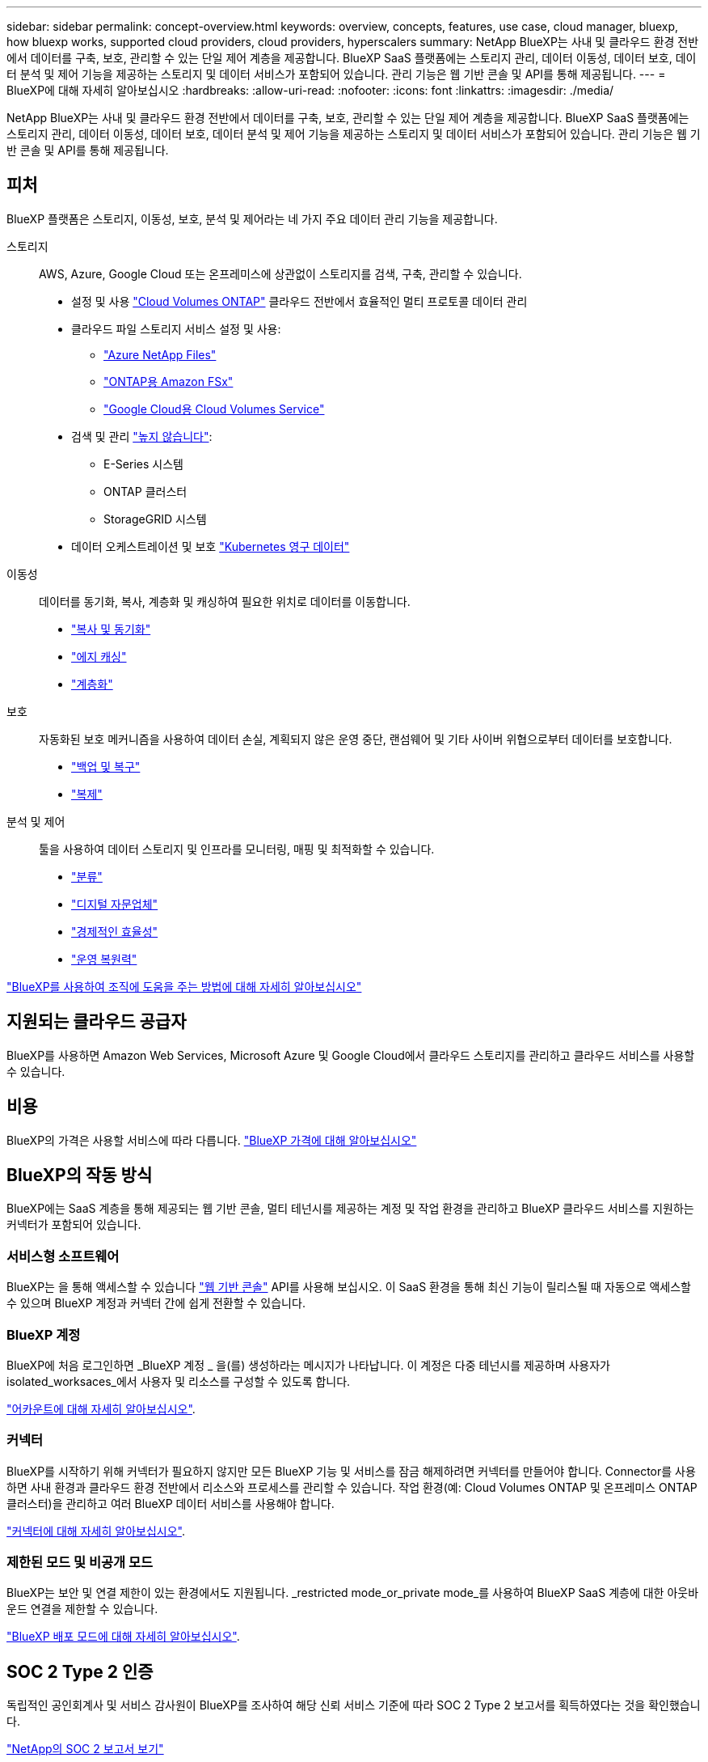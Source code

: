 ---
sidebar: sidebar 
permalink: concept-overview.html 
keywords: overview, concepts, features, use case, cloud manager, bluexp, how bluexp works, supported cloud providers, cloud providers, hyperscalers 
summary: NetApp BlueXP는 사내 및 클라우드 환경 전반에서 데이터를 구축, 보호, 관리할 수 있는 단일 제어 계층을 제공합니다. BlueXP SaaS 플랫폼에는 스토리지 관리, 데이터 이동성, 데이터 보호, 데이터 분석 및 제어 기능을 제공하는 스토리지 및 데이터 서비스가 포함되어 있습니다. 관리 기능은 웹 기반 콘솔 및 API를 통해 제공됩니다. 
---
= BlueXP에 대해 자세히 알아보십시오
:hardbreaks:
:allow-uri-read: 
:nofooter: 
:icons: font
:linkattrs: 
:imagesdir: ./media/


[role="lead"]
NetApp BlueXP는 사내 및 클라우드 환경 전반에서 데이터를 구축, 보호, 관리할 수 있는 단일 제어 계층을 제공합니다. BlueXP SaaS 플랫폼에는 스토리지 관리, 데이터 이동성, 데이터 보호, 데이터 분석 및 제어 기능을 제공하는 스토리지 및 데이터 서비스가 포함되어 있습니다. 관리 기능은 웹 기반 콘솔 및 API를 통해 제공됩니다.



== 피처

BlueXP 플랫폼은 스토리지, 이동성, 보호, 분석 및 제어라는 네 가지 주요 데이터 관리 기능을 제공합니다.

스토리지:: AWS, Azure, Google Cloud 또는 온프레미스에 상관없이 스토리지를 검색, 구축, 관리할 수 있습니다.
+
--
* 설정 및 사용 https://bluexp.netapp.com/ontap-cloud["Cloud Volumes ONTAP"^] 클라우드 전반에서 효율적인 멀티 프로토콜 데이터 관리
* 클라우드 파일 스토리지 서비스 설정 및 사용:
+
** https://bluexp.netapp.com/azure-netapp-files["Azure NetApp Files"^]
** https://bluexp.netapp.com/fsx-for-ontap["ONTAP용 Amazon FSx"^]
** https://bluexp.netapp.com/cloud-volumes-service-for-gcp["Google Cloud용 Cloud Volumes Service"^]


* 검색 및 관리 https://bluexp.netapp.com/netapp-on-premises["높지 않습니다"^]:
+
** E-Series 시스템
** ONTAP 클러스터
** StorageGRID 시스템


* 데이터 오케스트레이션 및 보호 https://bluexp.netapp.com/solutions/kubernetes["Kubernetes 영구 데이터"^]


--
이동성:: 데이터를 동기화, 복사, 계층화 및 캐싱하여 필요한 위치로 데이터를 이동합니다.
+
--
* https://bluexp.netapp.com/cloud-sync-service["복사 및 동기화"^]
* https://bluexp.netapp.com/global-file-cache["에지 캐싱"^]
* https://bluexp.netapp.com/cloud-tiering["계층화"^]


--
보호:: 자동화된 보호 메커니즘을 사용하여 데이터 손실, 계획되지 않은 운영 중단, 랜섬웨어 및 기타 사이버 위협으로부터 데이터를 보호합니다.
+
--
* https://bluexp.netapp.com/cloud-backup["백업 및 복구"^]
* https://bluexp.netapp.com/replication["복제"^]


--
분석 및 제어:: 툴을 사용하여 데이터 스토리지 및 인프라를 모니터링, 매핑 및 최적화할 수 있습니다.
+
--
* https://bluexp.netapp.com/netapp-cloud-data-sense["분류"^]
* https://bluexp.netapp.com/digital-advisor["디지털 자문업체"^]
* https://bluexp.netapp.com/digital-advisor["경제적인 효율성"^]
* https://bluexp.netapp.com/digital-advisor["운영 복원력"^]


--


https://bluexp.netapp.com/["BlueXP를 사용하여 조직에 도움을 주는 방법에 대해 자세히 알아보십시오"^]



== 지원되는 클라우드 공급자

BlueXP를 사용하면 Amazon Web Services, Microsoft Azure 및 Google Cloud에서 클라우드 스토리지를 관리하고 클라우드 서비스를 사용할 수 있습니다.



== 비용

BlueXP의 가격은 사용할 서비스에 따라 다릅니다. https://bluexp.netapp.com/pricing["BlueXP 가격에 대해 알아보십시오"^]



== BlueXP의 작동 방식

BlueXP에는 SaaS 계층을 통해 제공되는 웹 기반 콘솔, 멀티 테넌시를 제공하는 계정 및 작업 환경을 관리하고 BlueXP 클라우드 서비스를 지원하는 커넥터가 포함되어 있습니다.



=== 서비스형 소프트웨어

BlueXP는 을 통해 액세스할 수 있습니다 https://console.bluexp.netapp.com["웹 기반 콘솔"^] API를 사용해 보십시오. 이 SaaS 환경을 통해 최신 기능이 릴리스될 때 자동으로 액세스할 수 있으며 BlueXP 계정과 커넥터 간에 쉽게 전환할 수 있습니다.



=== BlueXP 계정

BlueXP에 처음 로그인하면 _BlueXP 계정 _ 을(를) 생성하라는 메시지가 나타납니다. 이 계정은 다중 테넌시를 제공하며 사용자가 isolated_worksaces_에서 사용자 및 리소스를 구성할 수 있도록 합니다.

link:concept-netapp-accounts.html["어카운트에 대해 자세히 알아보십시오"].



=== 커넥터

BlueXP를 시작하기 위해 커넥터가 필요하지 않지만 모든 BlueXP 기능 및 서비스를 잠금 해제하려면 커넥터를 만들어야 합니다. Connector를 사용하면 사내 환경과 클라우드 환경 전반에서 리소스와 프로세스를 관리할 수 있습니다. 작업 환경(예: Cloud Volumes ONTAP 및 온프레미스 ONTAP 클러스터)을 관리하고 여러 BlueXP 데이터 서비스를 사용해야 합니다.

link:concept-connectors.html["커넥터에 대해 자세히 알아보십시오"].



=== 제한된 모드 및 비공개 모드

BlueXP는 보안 및 연결 제한이 있는 환경에서도 지원됩니다. _restricted mode_or_private mode_를 사용하여 BlueXP SaaS 계층에 대한 아웃바운드 연결을 제한할 수 있습니다.

link:concept-modes.html["BlueXP 배포 모드에 대해 자세히 알아보십시오"].



== SOC 2 Type 2 인증

독립적인 공인회계사 및 서비스 감사원이 BlueXP를 조사하여 해당 신뢰 서비스 기준에 따라 SOC 2 Type 2 보고서를 획득하였다는 것을 확인했습니다.

https://www.netapp.com/company/trust-center/compliance/soc-2/["NetApp의 SOC 2 보고서 보기"^]

